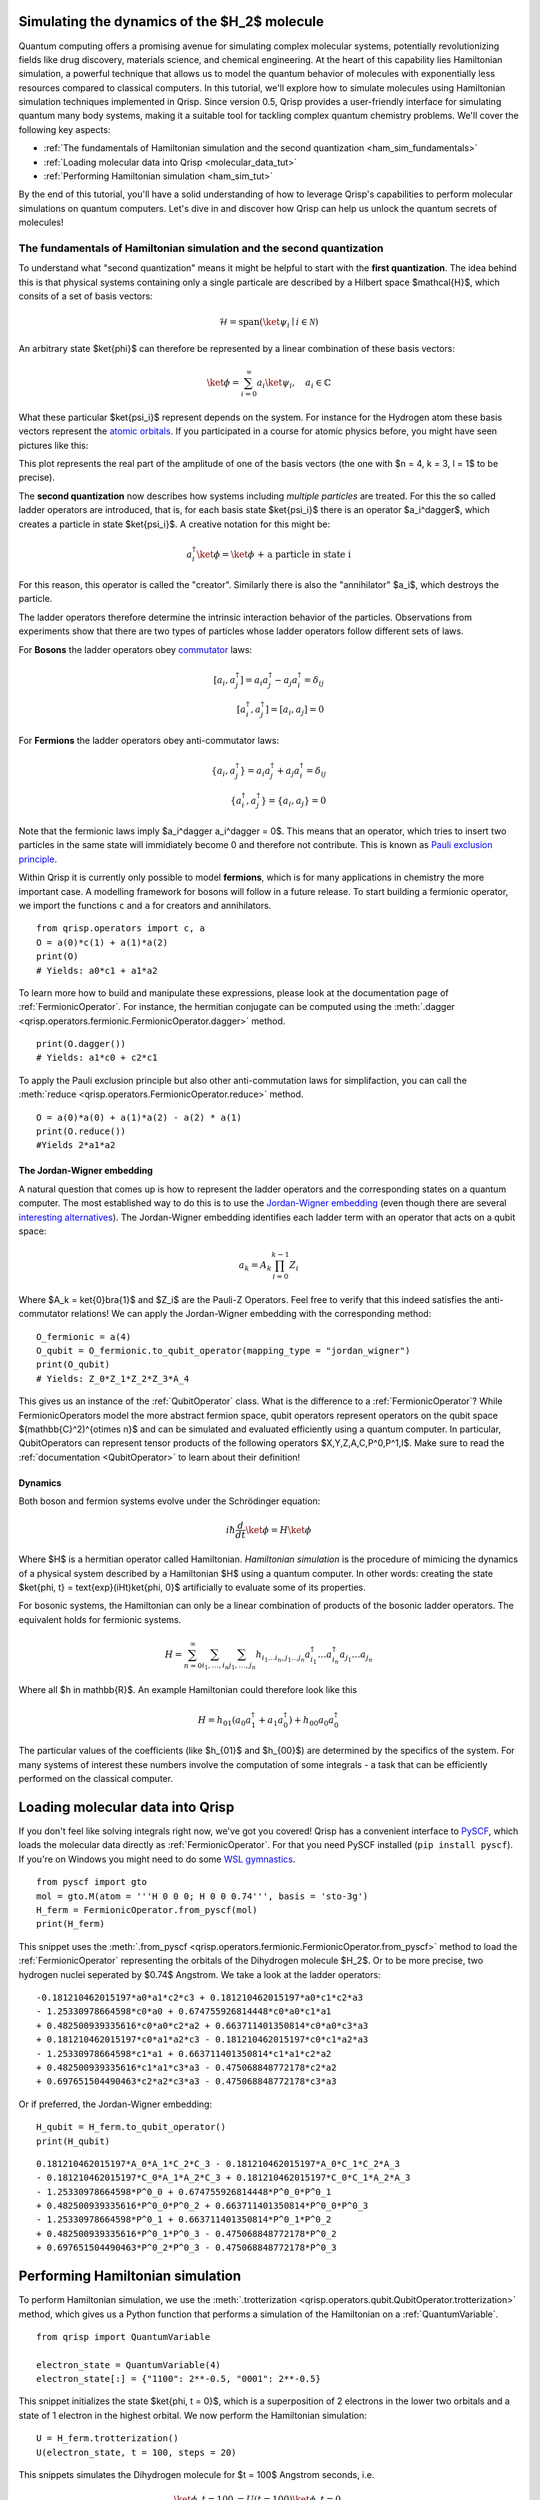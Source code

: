 .. _H2:

Simulating the dynamics of the $H_2$ molecule
=============================================

Quantum computing offers a promising avenue for simulating complex molecular systems, potentially revolutionizing fields like drug discovery, materials science, and chemical engineering. At the heart of this capability lies Hamiltonian simulation, a powerful technique that allows us to model the quantum behavior of molecules with exponentially less resources compared to classical computers.
In this tutorial, we'll explore how to simulate molecules using Hamiltonian simulation techniques implemented in Qrisp. Since version 0.5, Qrisp provides a user-friendly interface for simulating quantum many body systems, making it a suitable tool for tackling complex quantum chemistry problems.
We'll cover the following key aspects:

* :ref:`The fundamentals of Hamiltonian simulation and the second quantization <ham_sim_fundamentals>`
* :ref:`Loading molecular data into Qrisp <molecular_data_tut>`
* :ref:`Performing Hamiltonian simulation <ham_sim_tut>`

By the end of this tutorial, you'll have a solid understanding of how to leverage Qrisp's capabilities to perform molecular simulations on quantum computers. 
Let's dive in and discover how Qrisp can help us unlock the quantum secrets of molecules!

.. _ham_sim_fundamentals:

The fundamentals of Hamiltonian simulation and the second quantization
----------------------------------------------------------------------


To understand what "second quantization" means it might be helpful to start with the **first quantization**. The idea behind this is that physical systems containing only a single particale are described by a Hilbert space $\mathcal{H}$, which consits of a set of basis vectors:

.. math::
    \mathcal{H} = \text{span}(\ket{\psi_i} \mid i \in \mathcal{N})

An arbitrary state $\ket{\phi}$ can therefore be represented by a linear combination of these basis vectors:

.. math::
    \ket{\phi} = \sum_{i = 0}^\infty a_i \ket{\psi_i},\quad a_i \in \mathbb{C}



What these particular $\ket{\psi_i}$ represent depends on the system. For instance for the Hydrogen atom these basis vectors represent the `atomic orbitals <https://en.wikipedia.org/wiki/Atomic_orbital>`_. If you participated in a course for atomic physics before, you might have seen pictures like this:

.. image:: ./hydrogen_with_axes.png
    :width: 400px
    :align: center

This plot represents the real part of the amplitude of one of the basis vectors (the one with $n = 4, k = 3, l = 1$ to be precise).

The **second quantization** now describes how systems including *multiple particles* are treated. For this the so called ladder operators are introduced, that is, for each basis state $\ket{\psi_i}$ there is an operator $a_i^\dagger$, which creates a particle in state $\ket{\psi_i}$. A creative notation for this might be:

.. math::
    a_i^\dagger \ket{\phi} = \ket{\phi \text{ + a particle in state i}}

For this reason, this operator is called the "creator". Similarly there is also the "annihilator" $a_i$, which destroys the particle.

The ladder operators therefore determine the intrinsic interaction behavior of the particles. Observations from experiments show that there are two types of particles whose ladder operators follow different sets of laws.

For **Bosons** the ladder operators obey `commutator <https://en.wikipedia.org/wiki/Commutator>`_ laws:

.. math::
    [a_i, a^\dagger_j] = a_i a^\dagger_j - a_j a^\dagger_i = \delta_{ij}\\
    [a^\dagger_i, a^\dagger_j] = [a_i, a_j] = 0

For **Fermions** the ladder operators obey anti-commutator laws:

.. math::
    \{a_i, a^\dagger_j\} = a_i a^\dagger_j + a_j a^\dagger_i = \delta_{ij}\\
    \{a^\dagger_i, a^\dagger_j\} = \{a_i, a_j\} = 0

Note that the fermionic laws imply $a_i^\dagger a_i^\dagger = 0$. This means that an operator, which tries to insert two particles in the same state will immidiately become 0 and therefore not contribute. This is known as `Pauli exclusion principle <https://en.wikipedia.org/wiki/Pauli_exclusion_principle>`_.

Within Qrisp it is currently only possible to model **fermions**, which is for many applications in chemistry the more important case. A modelling framework for bosons will follow in a future release. To start building a fermionic operator, we import the functions ``c`` and ``a`` for creators and annihilators.

::
    
    from qrisp.operators import c, a
    O = a(0)*c(1) + a(1)*a(2)
    print(O)
    # Yields: a0*c1 + a1*a2
    
To learn more how to build and manipulate these expressions, please look at the documentation page of :ref:`FermionicOperator`. For instance, the hermitian conjugate can be computed using the :meth:`.dagger <qrisp.operators.fermionic.FermionicOperator.dagger>` method.

::

    print(O.dagger())
    # Yields: a1*c0 + c2*c1

To apply the Pauli exclusion principle but also other anti-commutation laws for simplifaction, you can call the :meth:`reduce <qrisp.operators.FermionicOperator.reduce>` method.

::

    O = a(0)*a(0) + a(1)*a(2) - a(2) * a(1)
    print(O.reduce())
    #Yields 2*a1*a2
    
The Jordan-Wigner embedding
^^^^^^^^^^^^^^^^^^^^^^^^^^^

A natural question that comes up is how to represent the ladder operators and the corresponding states on a quantum computer. The most established way to do this is to use the `Jordan-Wigner embedding <https://en.wikipedia.org/wiki/Jordan%E2%80%93Wigner_transformation>`_ (even though there are several `interesting alternatives <https://arxiv.org/abs/2212.09731>`_). The Jordan-Wigner embedding identifies each ladder term with an operator that acts on a qubit space:

.. math::
    a_k = A_k \prod_{i = 0}^{k-1} Z_i

Where $A_k = \ket{0}\bra{1}$ and $Z_i$ are the Pauli-Z Operators. Feel free to verify that this indeed satisfies the anti-commutator relations! We can apply the Jordan-Wigner embedding with the corresponding method:

::

    O_fermionic = a(4)
    O_qubit = O_fermionic.to_qubit_operator(mapping_type = "jordan_wigner")
    print(O_qubit)
    # Yields: Z_0*Z_1*Z_2*Z_3*A_4

This gives us an instance of the :ref:`QubitOperator` class. What is the difference to a :ref:`FermionicOperator`? While FermionicOperators model the more abstract fermion space, qubit operators represent operators on the qubit space $(\mathbb{C}^2)^{\otimes n}$ and can be simulated and evaluated efficiently using a quantum computer. In particular, QubitOperators can represent tensor products of the following operators $X,Y,Z,A,C,P^0,P^1,I$. Make sure to read the :ref:`documentation <QubitOperator>` to learn about their definition!

Dynamics
^^^^^^^^

Both boson and fermion systems evolve under the Schrödinger equation:

.. math::
    i \hbar \frac{d}{dt}\ket{\phi} = H \ket{\phi}
    
Where $H$ is a hermitian operator called Hamiltonian. *Hamiltonian simulation* is the procedure of mimicing the dynamics of a physical system described by a Hamiltonian $H$ using a quantum computer. In other words: creating the state $\ket{\phi, t} = \text{exp}(iHt)\ket{\phi, 0}$ artificially to evaluate some of its properties.

For bosonic systems, the Hamiltonian can only be a linear combination of products of the bosonic ladder operators. The equivalent holds for fermionic systems.

.. math::
    H = \sum_{n=0}^{\infty} \sum_{i_1, \ldots, i_n} \sum_{j_1, \ldots, j_n} h_{i_1 \ldots i_n, j_1 \ldots j_n} a_{i_1}^{\dagger} \ldots a_{i_n}^{\dagger} a_{j_1} \ldots a_{j_n}
    
Where all $h \in \mathbb{R}$. An example Hamiltonian could therefore look like this

.. math::
    H = h_{01}(a_0a^\dagger_1 + a_1a^\dagger_0) + h_{00}a_0a^\dagger_0
    
The particular values of the coefficients (like $h_{01}$ and $h_{00}$) are determined by the specifics of the system. For many systems of interest these numbers involve the computation of some integrals - a task that can be efficiently performed on the classical computer.


.. _molecular_data_tut:

Loading molecular data into Qrisp
=================================

If you don't feel like solving integrals right now, we've got you covered! Qrisp has a convenient interface to `PySCF <https://pyscf.org/>`_, which loads the molecular data directly as :ref:`FermionicOperator`. For that you need PySCF installed (``pip install pyscf``). If you're on Windows you might need to do some `WSL gymnastics <https://harshityadav95.medium.com/jupyter-notebook-in-windows-subsystem-for-linux-wsl-8b46fdf0a536>`_.

::

    from pyscf import gto
    mol = gto.M(atom = '''H 0 0 0; H 0 0 0.74''', basis = 'sto-3g')
    H_ferm = FermionicOperator.from_pyscf(mol)
    print(H_ferm)

This snippet uses the :meth:`.from_pyscf <qrisp.operators.fermionic.FermionicOperator.from_pyscf>` method to load the :ref:`FermionicOperator` representing the orbitals of the Dihydrogen molecule $H_2$. Or to be more precise, two hydrogen nuclei seperated by $0.74$ Angstrom. We take a look at the ladder operators:
    
::

    -0.181210462015197*a0*a1*c2*c3 + 0.181210462015197*a0*c1*c2*a3 
    - 1.25330978664598*c0*a0 + 0.674755926814448*c0*a0*c1*a1 
    + 0.482500939335616*c0*a0*c2*a2 + 0.663711401350814*c0*a0*c3*a3 
    + 0.181210462015197*c0*a1*a2*c3 - 0.181210462015197*c0*c1*a2*a3
    - 1.25330978664598*c1*a1 + 0.663711401350814*c1*a1*c2*a2 
    + 0.482500939335616*c1*a1*c3*a3 - 0.475068848772178*c2*a2 
    + 0.697651504490463*c2*a2*c3*a3 - 0.475068848772178*c3*a3

Or if preferred, the Jordan-Wigner embedding:

::

    H_qubit = H_ferm.to_qubit_operator()
    print(H_qubit)

::
    
    0.181210462015197*A_0*A_1*C_2*C_3 - 0.181210462015197*A_0*C_1*C_2*A_3 
    - 0.181210462015197*C_0*A_1*A_2*C_3 + 0.181210462015197*C_0*C_1*A_2*A_3
    - 1.25330978664598*P^0_0 + 0.674755926814448*P^0_0*P^0_1 
    + 0.482500939335616*P^0_0*P^0_2 + 0.663711401350814*P^0_0*P^0_3 
    - 1.25330978664598*P^0_1 + 0.663711401350814*P^0_1*P^0_2 
    + 0.482500939335616*P^0_1*P^0_3 - 0.475068848772178*P^0_2 
    + 0.697651504490463*P^0_2*P^0_3 - 0.475068848772178*P^0_3
   
.. _ham_sim_tut:

Performing Hamiltonian simulation
=================================

To perform Hamiltonian simulation, we use the :meth:`.trotterization <qrisp.operators.qubit.QubitOperator.trotterization>` method, which gives us a Python function that performs a simulation of the Hamiltonian on a :ref:`QuantumVariable`.

::

    from qrisp import QuantumVariable
    
    electron_state = QuantumVariable(4)
    electron_state[:] = {"1100": 2**-0.5, "0001": 2**-0.5}

This snippet initializes the state $\ket{\phi, t = 0}$, which is a superposition of 2 electrons in the lower two orbitals and a state of 1 electron in the highest orbital. We now perform the Hamiltonian simulation:

::
    
    U = H_ferm.trotterization()
    U(electron_state, t = 100, steps = 20)
    
This snippets simulates the Dihydrogen molecule for $t = 100$ Angstrom seconds, i.e. 

.. math::
    \begin{align}
    \ket{\phi, t = 100} &= U(t = 100)\ket{\phi, t =0}\\
    &= \text{exp}(100iH)\ket{\phi, t =0}
    \end{align}
    
Finally, we want to extract some physical quantity from our simulation. Our quantity of choice is the particle number operator:

.. math::

    N = \sum_{i = 0}^n a^\dagger_i  a_i

In python code:

::

    N = sum(c(i)*a(i) for i in range(4))

For each state $i$, this operator leaves the "electron at $i$" state invariant (i.e. a +1 contribution) and maps the "no electron at $i$" state to a 0 contribution. Its eigenvalues therefore indicate the number of electrons in the system. To evaluate the expectation value $\bra{\phi} N \ket{\phi}$, we call the :meth:`.get_measurement <qrisp.operators.qubit.QubitOperator.get_measurement>` method.

::

    expectation_value = N.get_measurement(electron_state, precision = 0.01)
    print(expectation_value)
    # Yields: 1.50440973329083
    
We see that the expectaction value is (almost) 1.5 because $(2+1)/2 = 1.5$, which is expected assuming that the dynamics under the given Hamiltonian doesn't create particles out of nowhere (or destroys them).
The value is not exact because of statistical noise - we can increase the precision (which will however require more measurements from the backend!):

::

    print(N.get_measurement(electron_state, precision = 0.0001))
    # Yields: 1.4999799028124874
    
This concludes our little tutorial on Hamiltonian simulation. We hope you could learn something and feel motivated to explore more systems and techniques! Make sure to also check out the :ref:`MolecularPotentialEnergyCurve` example to learn how to compute the ground state for both types of operators!

For your reference, we give the full code below:

::

    # Loading molecular data
    from qrisp.operators import a,c, FermionicOperator
    from pyscf import gto
    mol = gto.M(atom = '''H 0 0 0; H 0 0 0.74''', basis = 'sto-3g')
    H_ferm = FermionicOperator.from_pyscf(mol)
    
    # Initializing the quantum state
    from qrisp import QuantumVariable
    electron_state = QuantumVariable(4)
    electron_state[:] = {"1100": 2**-0.5, "0001": 2**-0.5}

    # Performing the simulation
    U = H_ferm.trotterization()
    U(electron_state, t = 100, steps = 20)
    
    # Evaluating the number operator
    N = sum(c(i)*a(i) for i in range(4))
    expectation_value = N.get_measurement(electron_state, precision = 0.01)
    print(expectation_value)
    
    
    
    
